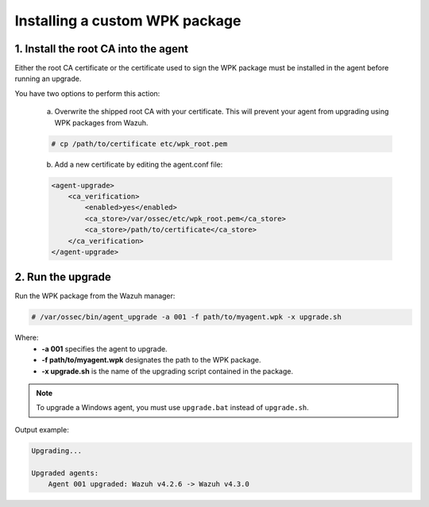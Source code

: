 .. Copyright (C) 2022 Wazuh, Inc.

.. _install-custom-wpk:

Installing a custom WPK package
===============================

1. Install the root CA into the agent
-------------------------------------

Either the root CA certificate or the certificate used to sign the WPK package must be installed in the agent before running an upgrade.

You have two options to perform this action:

    a. Overwrite the shipped root CA with your certificate. This will prevent your agent from upgrading using WPK packages from Wazuh.

    .. code-block:: console

        # cp /path/to/certificate etc/wpk_root.pem

    b. Add a new certificate by editing the agent.conf file:

    .. code-block:: xml

        <agent-upgrade>
            <ca_verification>
                <enabled>yes</enabled>
                <ca_store>/var/ossec/etc/wpk_root.pem</ca_store>
                <ca_store>/path/to/certificate</ca_store>
            </ca_verification>
        </agent-upgrade>


2. Run the upgrade
------------------

Run the WPK package from the Wazuh manager:

.. code-block:: console

    # /var/ossec/bin/agent_upgrade -a 001 -f path/to/myagent.wpk -x upgrade.sh

Where:
    - **-a 001** specifies the agent to upgrade.
    - **-f path/to/myagent.wpk** designates the path to the WPK package.
    - **-x upgrade.sh** is the name of the upgrading script contained in the package.

.. note::
   To upgrade a Windows agent, you must use ``upgrade.bat`` instead of ``upgrade.sh``.

Output example:

.. code-block:: none
    :class: output

    Upgrading...

    Upgraded agents:
        Agent 001 upgraded: Wazuh v4.2.6 -> Wazuh v4.3.0
